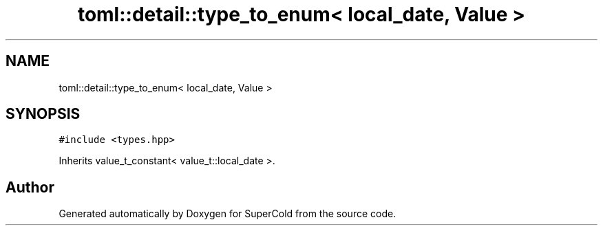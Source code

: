 .TH "toml::detail::type_to_enum< local_date, Value >" 3 "Sat Jun 18 2022" "Version 1.0" "SuperCold" \" -*- nroff -*-
.ad l
.nh
.SH NAME
toml::detail::type_to_enum< local_date, Value >
.SH SYNOPSIS
.br
.PP
.PP
\fC#include <types\&.hpp>\fP
.PP
Inherits value_t_constant< value_t::local_date >\&.

.SH "Author"
.PP 
Generated automatically by Doxygen for SuperCold from the source code\&.
